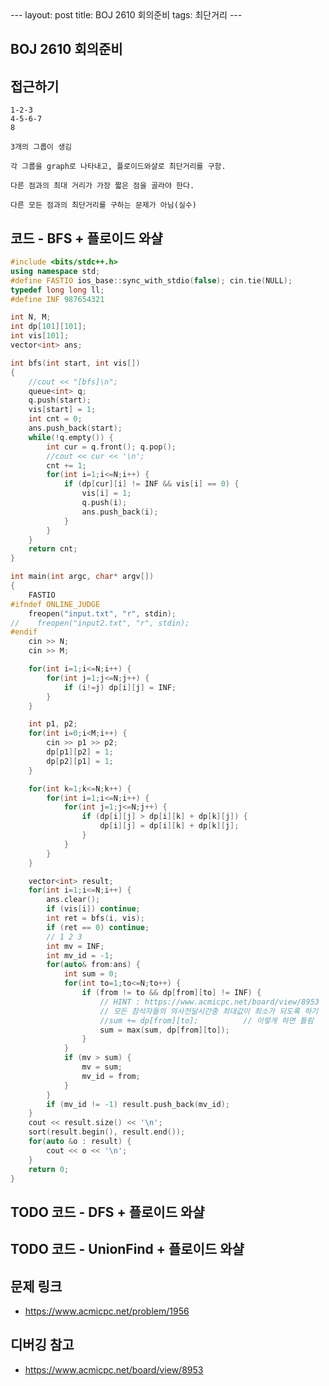 #+HTML: ---
#+HTML: layout: post
#+HTML: title: BOJ 2610 회의준비
#+HTML: tags: 최단거리
#+HTML: ---
#+OPTIONS: ^:nil

** BOJ 2610 회의준비

** 접근하기
#+BEGIN_EXAMPLE
1-2-3
4-5-6-7
8

3개의 그룹이 생김

각 그룹을 graph로 나타내고, 플로이드와샬로 최단거리를 구함.

다른 점과의 최대 거리가 가장 짧은 점을 골라야 한다.

다른 모든 점과의 최단거리를 구하는 문제가 아님(실수) 
#+END_EXAMPLE

** 코드 - BFS + 플로이드 와샬
#+BEGIN_SRC cpp
#include <bits/stdc++.h>
using namespace std;
#define FASTIO ios_base::sync_with_stdio(false); cin.tie(NULL);
typedef long long ll;
#define INF 987654321

int N, M;
int dp[101][101];
int vis[101];
vector<int> ans;   

int bfs(int start, int vis[])
{
    //cout << "[bfs]\n"; 
    queue<int> q;
    q.push(start);
    vis[start] = 1;
    int cnt = 0;
    ans.push_back(start);
    while(!q.empty()) {
        int cur = q.front(); q.pop();
        //cout << cur << '\n';
        cnt += 1;
        for(int i=1;i<=N;i++) {
            if (dp[cur][i] != INF && vis[i] == 0) {
                vis[i] = 1;
                q.push(i);
                ans.push_back(i);
            }
        }
    }
    return cnt;
}

int main(int argc, char* argv[])
{
    FASTIO
#ifndef ONLINE_JUDGE
    freopen("input.txt", "r", stdin);
//    freopen("input2.txt", "r", stdin);
#endif
    cin >> N;
    cin >> M;

    for(int i=1;i<=N;i++) {
        for(int j=1;j<=N;j++) {
            if (i!=j) dp[i][j] = INF;
        }
    }

    int p1, p2;
    for(int i=0;i<M;i++) {
        cin >> p1 >> p2;
        dp[p1][p2] = 1;
        dp[p2][p1] = 1;
    }

    for(int k=1;k<=N;k++) {
        for(int i=1;i<=N;i++) {
            for(int j=1;j<=N;j++) {
                if (dp[i][j] > dp[i][k] + dp[k][j]) {
                    dp[i][j] = dp[i][k] + dp[k][j];
                }
            }
        }
    }

    vector<int> result; 
    for(int i=1;i<=N;i++) {
        ans.clear();
        if (vis[i]) continue;
        int ret = bfs(i, vis);
        if (ret == 0) continue;
        // 1 2 3
        int mv = INF;
        int mv_id = -1;
        for(auto& from:ans) {
            int sum = 0;
            for(int to=1;to<=N;to++) {
                if (from != to && dp[from][to] != INF) {
                    // HINT : https://www.acmicpc.net/board/view/8953
                    // 모든 참석자들의 의사전달시간중 최대값이 최소가 되도록 하기
                    //sum += dp[from][to];          // 이렇게 하면 틀림
                    sum = max(sum, dp[from][to]);
                }
            }
            if (mv > sum) {
                mv = sum;
                mv_id = from;
            }
        } 
        if (mv_id != -1) result.push_back(mv_id);
    }
    cout << result.size() << '\n';
    sort(result.begin(), result.end());
    for(auto &o : result) {
        cout << o << '\n';
    }
    return 0;
}
#+END_SRC


** TODO 코드 - DFS + 플로이드 와샬


** TODO 코드 - UnionFind + 플로이드 와샬

** 문제 링크
- https://www.acmicpc.net/problem/1956


** 디버깅 참고
- https://www.acmicpc.net/board/view/8953

